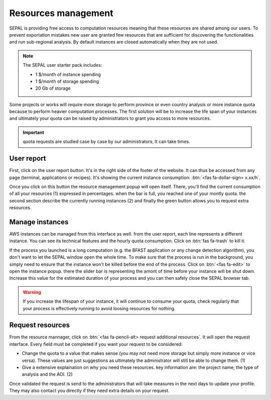Resources management
====================

SEPAL is providing free access to computation resources meaning that these resources are shared among our users. To prevent exportation mistakes new user are granted few resources that are sufficient for discovering the functionalities and run sub-regional analysis. By default instances are closed automatically when they are not used.

.. note::
    
    The SEPAL user starter pack includes:
    
    - 1 $/month of instance spending
    - 1 $/month of storage spending
    - 20 Gb of storage
    
    
Some projects or works will require more storage to perform province or even country analysis or more instance quota because to perform heavier computation processes. The first solution will be to increase the life span of your instances and ultimately your quota can be raised by administrators to grant you access to more resources.

.. important::

    quota requests are studied case by case by our administrators, It can take times.

User report
-----------

First, click on the user report button. It's in the right side of the footer of the website. It can thus be accessed from any page (terminal, applications or recipes). It's showing the current instance consumption: :btn:`<fas fa-dollar-sign> x.xx/h`.

.. thumbnail:: ../_images/setup/resource/button_from_recipe.png
   :title: the user report button from a recipe
   :width: 30%
   :group: setup_resource

.. thumbnail:: ../_images/setup/resource/button_from_app.png
   :title: the user report button from an app
   :width: 30%
   :group: setup_resource

.. thumbnail:: ../_images/setup/resource/button_from_terminal.png
   :title: the user report button from a terminal
   :width: 30%
   :group: setup_resource

Once you click on this button the resource management popup will open itself. There, you'll find the current consumption of all your resources (1) expressed in percentages. when the bar is full, you reached one of your montly quota. the second section describe the currently running instances (2) and finally the green button allows you to request extra resources.

.. thumbnail:: ../_images/setup/resource/resource_management.png
   :title: the user report popup window
   :group: setup_resource

Manage instances 
----------------

AWS instances can be managed from this interface as well. from the user report, each line represents a different instance. You can see its technical features and the hourly quota consumption. Click on :btn:`fas fa-trash` to kill it. 

.. thumbnail:: ../_images/setup/resource/edit_instance.png
   :title: edit the instance list by removing or increasing the lifespan of any of them
   :group: setup_resource

If the process you launched is a long computation (e.g. the BFAST application or any change detection algorithm), you don't want to let the SEPAL window open the whole time. To make sure that the process is run in the background, you simply need to ensure that the instance won't be killed before the end of the process. Click on :btn:`<fas fa-edit>` to open the instance popup. there the slider bar is representing the amont of time before your instance will be shut down. Increase this value for the estimated duration of your process and you can then safely close the SEPAL browser tab. 

.. warning::

    If you increase the lifespan of your instance, it will continue to consume your quota, check regularly that your process is effectively running to avoid loosing resources for nothing.

.. thumbnail:: ../_images/setup/resource/change_duration.png
   :title: increase the life span of a specific instance
   :group: setup_resource

Request resources
-----------------

From the resource mannager, click on :btn:`<fas fa-pencil-alt> request additional resources`. It will open the request interface. Every field must be completed if you want your request to be considered: 

- Change the quota to a value that makes sense (you may not need more storage but simply more instance or vice versa). These values are just suggestions as ultimately the administrator will still be able to change them. (1)
- Give a extensive explaination on why you need these resources. key information are: the project name; the type of analysis and the AOI. (2)

.. thumbnail:: ../_images/setup/resource/request.png
   :title: the resource management request form
   :group: setup_resource

Once validated the request is send to the administrators that will take measures in the next days to update your profile. They may also contact you directly if they need extra details on your request.

.. thumbnail:: ../_images/setup/resource/notification.png
   :title: the resource management notification that your resource request is being processed
   :group: setup_resource










   